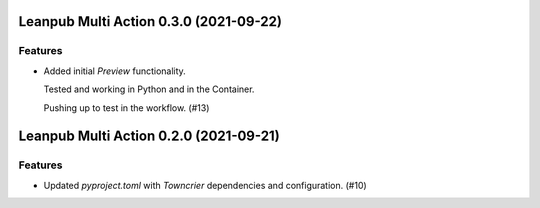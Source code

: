 Leanpub Multi Action 0.3.0 (2021-09-22)
=======================================

Features
--------

- Added initial `Preview` functionality.

  Tested and working in Python and in the Container.

  Pushing up to test in the workflow. (#13)


Leanpub Multi Action 0.2.0 (2021-09-21)
=======================================

Features
--------

- Updated `pyproject.toml` with `Towncrier` dependencies and configuration. (#10)
